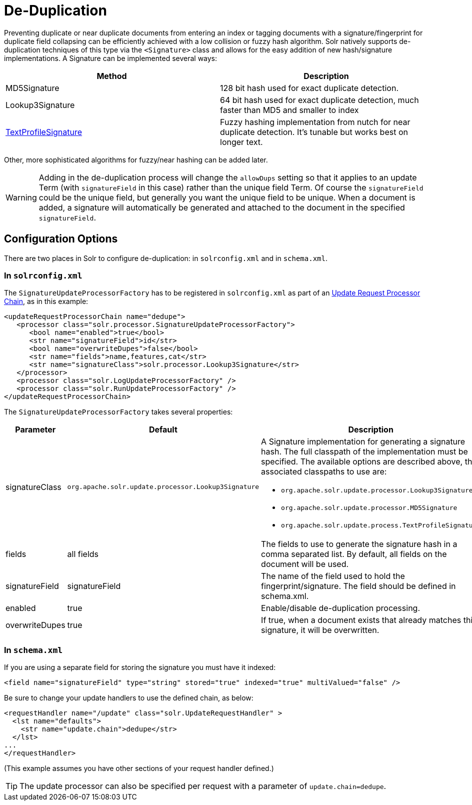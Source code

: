 = De-Duplication
:page-shortname: de-duplication
:page-permalink: de-duplication.html

Preventing duplicate or near duplicate documents from entering an index or tagging documents with a signature/fingerprint for duplicate field collapsing can be efficiently achieved with a low collision or fuzzy hash algorithm. Solr natively supports de-duplication techniques of this type via the `<Signature>` class and allows for the easy addition of new hash/signature implementations. A Signature can be implemented several ways:

[width="100%",cols="50%,50%",options="header",]
|===
|Method |Description
|MD5Signature |128 bit hash used for exact duplicate detection.
|Lookup3Signature |64 bit hash used for exact duplicate detection, much faster than MD5 and smaller to index
|http://wiki.apache.org/solr/TextProfileSignature[TextProfileSignature] |Fuzzy hashing implementation from nutch for near duplicate detection. It's tunable but works best on longer text.
|===

Other, more sophisticated algorithms for fuzzy/near hashing can be added later.

[WARNING]
====

Adding in the de-duplication process will change the `allowDups` setting so that it applies to an update Term (with `signatureField` in this case) rather than the unique field Term. Of course the `signatureField` could be the unique field, but generally you want the unique field to be unique. When a document is added, a signature will automatically be generated and attached to the document in the specified `signatureField`.

====

[[De-Duplication-ConfigurationOptions]]
== Configuration Options

There are two places in Solr to configure de-duplication: in `solrconfig.xml` and in `schema.xml`.

[[De-Duplication-Insolrconfig.xml]]
=== In `solrconfig.xml`

The `SignatureUpdateProcessorFactory` has to be registered in `solrconfig.xml` as part of an <<update-request-processors.adoc#,Update Request Processor Chain>>, as in this example:

[source,xml]
----
<updateRequestProcessorChain name="dedupe">
   <processor class="solr.processor.SignatureUpdateProcessorFactory">
      <bool name="enabled">true</bool>
      <str name="signatureField">id</str>
      <bool name="overwriteDupes">false</bool>
      <str name="fields">name,features,cat</str>
      <str name="signatureClass">solr.processor.Lookup3Signature</str>
   </processor>
   <processor class="solr.LogUpdateProcessorFactory" />
   <processor class="solr.RunUpdateProcessorFactory" />
</updateRequestProcessorChain>
----

The `SignatureUpdateProcessorFactory` takes several properties:

[width="100%",cols="34%,33%,33%",options="header",]
|===
|Parameter |Default |Description
|signatureClass |`org.apache.solr.update.processor.Lookup3Signature` a|
A Signature implementation for generating a signature hash. The full classpath of the implementation must be specified. The available options are described above, the associated classpaths to use are:

* `org.apache.solr.update.processor.Lookup3Signature`
* `org.apache.solr.update.processor.MD5Signature`
* `org.apache.solr.update.process.TextProfileSignature`

|fields |all fields |The fields to use to generate the signature hash in a comma separated list. By default, all fields on the document will be used.
|signatureField |signatureField |The name of the field used to hold the fingerprint/signature. The field should be defined in schema.xml.
|enabled |true |Enable/disable de-duplication processing.
|overwriteDupes |true |If true, when a document exists that already matches this signature, it will be overwritten.
|===

[[De-Duplication-Inschema.xml]]
=== In `schema.xml`

If you are using a separate field for storing the signature you must have it indexed:

[source,xml]
----
<field name="signatureField" type="string" stored="true" indexed="true" multiValued="false" />
----

Be sure to change your update handlers to use the defined chain, as below:

[source,xml]
----
<requestHandler name="/update" class="solr.UpdateRequestHandler" >
  <lst name="defaults">
    <str name="update.chain">dedupe</str>
  </lst>
...
</requestHandler>
----

(This example assumes you have other sections of your request handler defined.)

[TIP]
====

The update processor can also be specified per request with a parameter of `update.chain=dedupe`.

====
